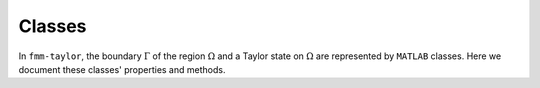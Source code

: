 Classes
=======

In ``fmm-taylor``, the boundary :math:`\Gamma` of the region :math:`\Omega` and a Taylor state on :math:`\Omega` are represented by ``MATLAB`` classes. Here we document these classes' properties and methods.

.. mat:autoclass:: @Domain.Domain
		   :members:

